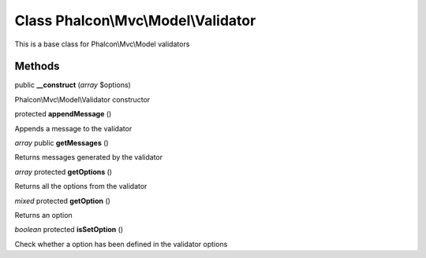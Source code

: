 Class **Phalcon\\Mvc\\Model\\Validator**
========================================

This is a base class for Phalcon\\Mvc\\Model validators


Methods
---------

public **__construct** (*array* $options)

Phalcon\\Mvc\\Model\\Validator constructor



protected **appendMessage** ()

Appends a message to the validator



*array* public **getMessages** ()

Returns messages generated by the validator



*array* protected **getOptions** ()

Returns all the options from the validator



*mixed* protected **getOption** ()

Returns an option



*boolean* protected **isSetOption** ()

Check whether a option has been defined in the validator options



